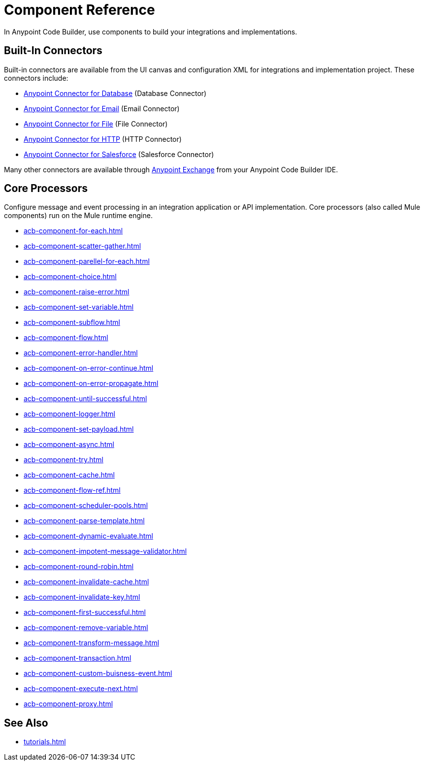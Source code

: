 = Component Reference

In Anypoint Code Builder, use components to build your integrations and implementations.

[[builtin-connectors]]
== Built-In Connectors

Built-in connectors are available from the UI canvas and configuration XML for integrations and implementation project. These connectors include:

* xref:db-connector::index.adoc[Anypoint Connector for Database] (Database Connector) 
* xref:email-connector::index.adoc[Anypoint Connector for Email] (Email Connector)
* xref:file-connector::index.adoc[Anypoint Connector for File] (File Connector)
* xref:http-connector::index.adoc[Anypoint Connector for HTTP] (HTTP Connector)
* xref:salesforce-connector::index.adoc[Anypoint Connector for Salesforce] (Salesforce Connector) 

Many other connectors are available through https://www.mulesoft.com/exchange/[Anypoint Exchange^] from your Anypoint Code Builder IDE.

== Core Processors

Configure message and event processing in an integration application or API implementation. Core processors (also called Mule components) run on the Mule runtime engine. 

//NOT SUPPORTED YET: WAIT TO DOC
//* xref:acb-component-batch.adoc[]
//TBD: WAIT TO DOC. THESE DON'T MAKE SENSE AS FLOW-LEVEL "CORE PROCESSORS"
//* xref:acb-component-context.adoc[]
//* xref:acb-component-global-property.adoc[]
//TODO:
* xref:acb-component-for-each.adoc[]
* xref:acb-component-scatter-gather.adoc[]
* xref:acb-component-parellel-for-each.adoc[]
* xref:acb-component-choice.adoc[]
* xref:acb-component-raise-error.adoc[]
* xref:acb-component-set-variable.adoc[]
* xref:acb-component-subflow.adoc[]
* xref:acb-component-flow.adoc[]
* xref:acb-component-error-handler.adoc[]
* xref:acb-component-on-error-continue.adoc[]
* xref:acb-component-on-error-propagate.adoc[]
* xref:acb-component-until-successful.adoc[]
//IN PROGRESS:
* xref:acb-component-logger.adoc[]
//TODO:
* xref:acb-component-set-payload.adoc[]
* xref:acb-component-async.adoc[]
* xref:acb-component-try.adoc[]
* xref:acb-component-cache.adoc[]
* xref:acb-component-flow-ref.adoc[]
//TBD:
* xref:acb-component-scheduler-pools.adoc[]
//TODO:
* xref:acb-component-parse-template.adoc[]
* xref:acb-component-dynamic-evaluate.adoc[]
* xref:acb-component-impotent-message-validator.adoc[]
* xref:acb-component-round-robin.adoc[]
* xref:acb-component-invalidate-cache.adoc[]
* xref:acb-component-invalidate-key.adoc[]
* xref:acb-component-first-successful.adoc[]
* xref:acb-component-remove-variable.adoc[]
* xref:acb-component-transform-message.adoc[]
//TBD:
* xref:acb-component-transaction.adoc[]
//TODO:
* xref:acb-component-custom-buisness-event.adoc[]
//TBD: chk API Manager doc
* xref:acb-component-execute-next.adoc[]
* xref:acb-component-proxy.adoc[]

== See Also

* xref:tutorials.adoc[]